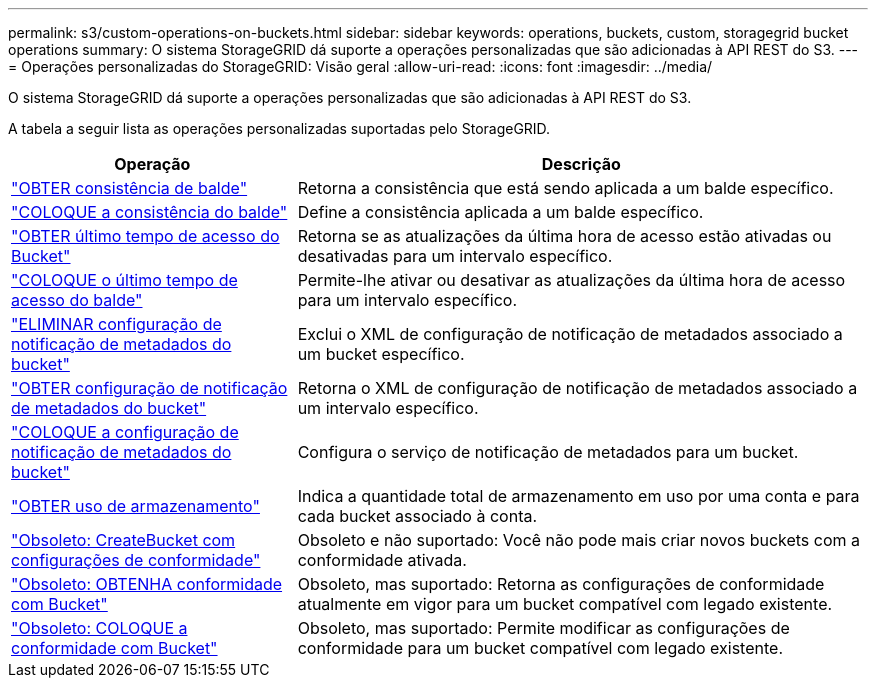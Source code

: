 ---
permalink: s3/custom-operations-on-buckets.html 
sidebar: sidebar 
keywords: operations, buckets, custom, storagegrid bucket operations 
summary: O sistema StorageGRID dá suporte a operações personalizadas que são adicionadas à API REST do S3. 
---
= Operações personalizadas do StorageGRID: Visão geral
:allow-uri-read: 
:icons: font
:imagesdir: ../media/


[role="lead"]
O sistema StorageGRID dá suporte a operações personalizadas que são adicionadas à API REST do S3.

A tabela a seguir lista as operações personalizadas suportadas pelo StorageGRID.

[cols="1a,2a"]
|===
| Operação | Descrição 


 a| 
link:get-bucket-consistency-request.html["OBTER consistência de balde"]
 a| 
Retorna a consistência que está sendo aplicada a um balde específico.



 a| 
link:put-bucket-consistency-request.html["COLOQUE a consistência do balde"]
 a| 
Define a consistência aplicada a um balde específico.



 a| 
link:get-bucket-last-access-time-request.html["OBTER último tempo de acesso do Bucket"]
 a| 
Retorna se as atualizações da última hora de acesso estão ativadas ou desativadas para um intervalo específico.



 a| 
link:put-bucket-last-access-time-request.html["COLOQUE o último tempo de acesso do balde"]
 a| 
Permite-lhe ativar ou desativar as atualizações da última hora de acesso para um intervalo específico.



 a| 
link:delete-bucket-metadata-notification-configuration-request.html["ELIMINAR configuração de notificação de metadados do bucket"]
 a| 
Exclui o XML de configuração de notificação de metadados associado a um bucket específico.



 a| 
link:get-bucket-metadata-notification-configuration-request.html["OBTER configuração de notificação de metadados do bucket"]
 a| 
Retorna o XML de configuração de notificação de metadados associado a um intervalo específico.



 a| 
link:put-bucket-metadata-notification-configuration-request.html["COLOQUE a configuração de notificação de metadados do bucket"]
 a| 
Configura o serviço de notificação de metadados para um bucket.



 a| 
link:get-storage-usage-request.html["OBTER uso de armazenamento"]
 a| 
Indica a quantidade total de armazenamento em uso por uma conta e para cada bucket associado à conta.



 a| 
link:deprecated-put-bucket-request-modifications-for-compliance.html["Obsoleto: CreateBucket com configurações de conformidade"]
 a| 
Obsoleto e não suportado: Você não pode mais criar novos buckets com a conformidade ativada.



 a| 
link:deprecated-get-bucket-compliance-request.html["Obsoleto: OBTENHA conformidade com Bucket"]
 a| 
Obsoleto, mas suportado: Retorna as configurações de conformidade atualmente em vigor para um bucket compatível com legado existente.



 a| 
link:deprecated-put-bucket-compliance-request.html["Obsoleto: COLOQUE a conformidade com Bucket"]
 a| 
Obsoleto, mas suportado: Permite modificar as configurações de conformidade para um bucket compatível com legado existente.

|===